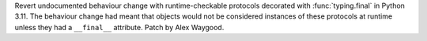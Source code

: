 Revert undocumented behaviour change with runtime-checkable protocols
decorated with :func:`typing.final` in Python 3.11. The behaviour change had
meant that objects would not be considered instances of these protocols at
runtime unless they had a ``__final__`` attribute. Patch by Alex Waygood.
